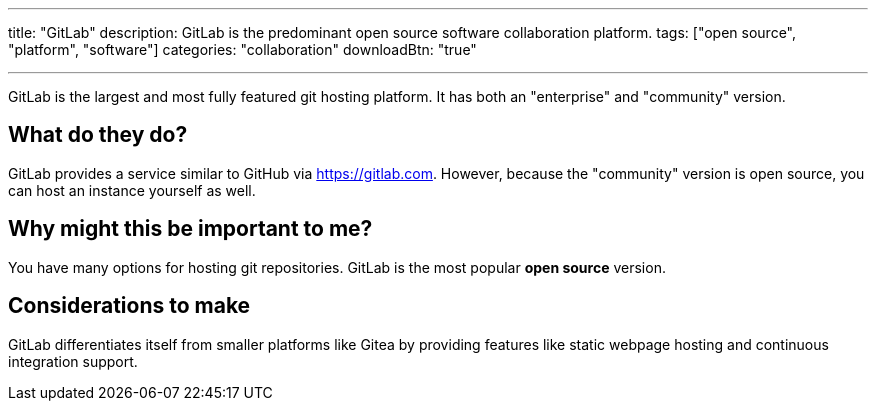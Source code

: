 ---
title: "GitLab"
description: GitLab is the predominant open source software collaboration platform.
tags: ["open source", "platform", "software"]
categories: "collaboration"
downloadBtn: "true"

---

:toc:

GitLab is the largest and most fully featured git hosting platform. It has both an "enterprise" and "community" version.

== What do they do?

GitLab provides a service similar to GitHub via https://gitlab.com.
However, because the "community" version is open source, you can host an instance yourself as well.

== Why might this be important to me?

You have many options for hosting git repositories. GitLab is the most popular *open source* version.

== Considerations to make

GitLab differentiates itself from smaller platforms like Gitea by providing features like static webpage hosting and continuous integration support.